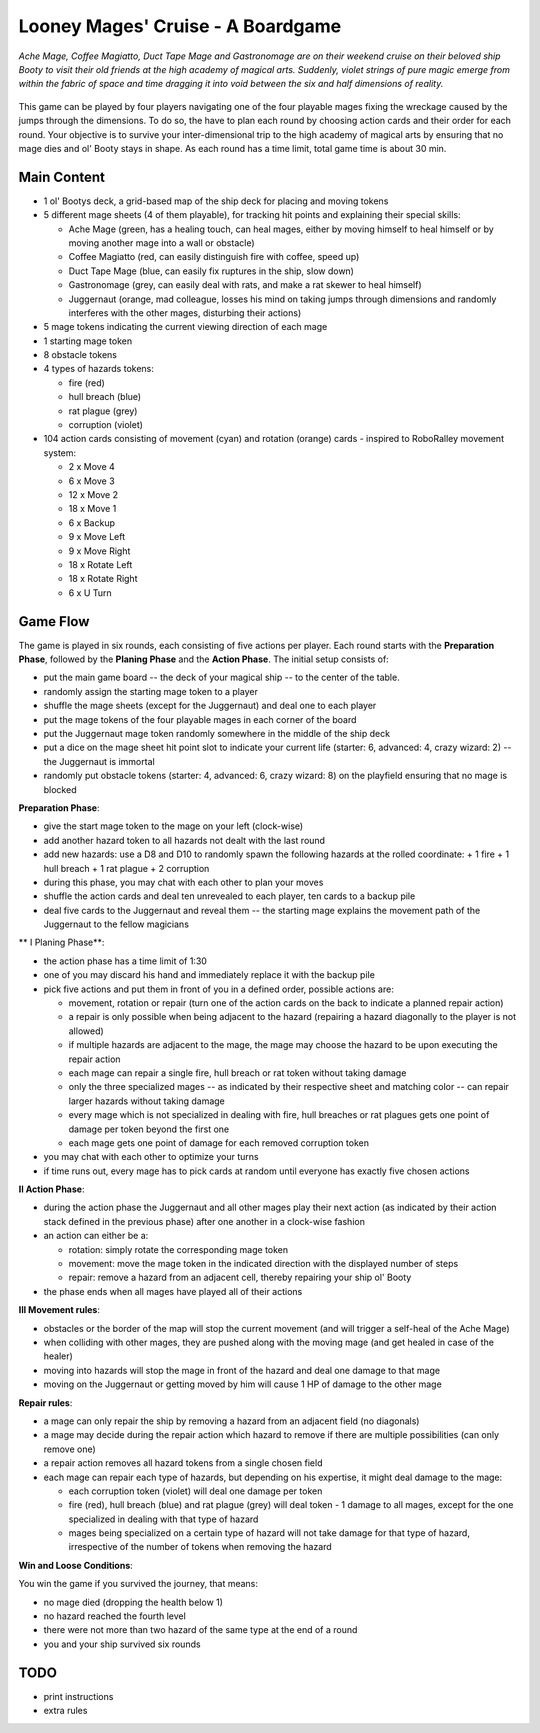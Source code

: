 ==================================
Looney Mages' Cruise - A Boardgame
==================================

*Ache Mage, Coffee Magiatto, Duct Tape Mage and Gastronomage are on their weekend cruise on their beloved ship Booty to visit their old friends at the high academy of magical arts. Suddenly, violet strings of pure magic emerge from within the fabric of space and time dragging it into void between the six and half dimensions of reality.*

.. figure:: art/concept.svg

This game can be played by four players navigating one of the four playable mages fixing the wreckage caused by the jumps through the dimensions. To do so, the have to plan each round by choosing action cards and their order for each round.
Your objective is to survive your inter-dimensional trip to the high academy of magical arts by ensuring that no mage dies and ol' Booty stays in shape.
As each round has a time limit, total game time is about 30 min.



Main Content
============

- 1 ol' Bootys deck, a grid-based map of the ship deck for placing and moving tokens
- 5 different mage sheets (4 of them playable), for tracking hit points and explaining their special skills:

  + Ache Mage (green, has a healing touch, can heal mages, either by moving himself to heal himself or by moving another mage into a wall or obstacle)
  + Coffee Magiatto (red, can easily distinguish fire with coffee, speed up)
  + Duct Tape Mage (blue, can easily fix ruptures in the ship, slow down)
  + Gastronomage (grey, can easily deal with rats, and make a rat skewer to heal himself)
  + Juggernaut (orange, mad colleague, losses his mind on taking jumps through dimensions and randomly interferes with the other mages, disturbing their actions)

- 5 mage tokens indicating the current viewing direction of each mage
- 1 starting mage token
- 8 obstacle tokens
- 4 types of hazards tokens:

  + fire (red)
  + hull breach (blue)
  + rat plague (grey)
  + corruption (violet)

- 104 action cards consisting of movement (cyan) and rotation (orange) cards - inspired to RoboRalley movement system:

  + 2 x Move 4
  + 6 x Move 3
  + 12 x Move 2
  + 18 x Move 1
  + 6 x Backup
  + 9 x Move Left
  + 9 x Move Right
  + 18 x Rotate Left
  + 18 x Rotate Right
  + 6 x U Turn



Game Flow
=========

The game is played in six rounds, each consisting of five actions per player.
Each round starts with the **Preparation Phase**, followed by the **Planing Phase** and the **Action Phase**.
The initial setup consists of:

- put the main game board -- the deck of your magical ship -- to the center of the table.
- randomly assign the starting mage token to a player
- shuffle the mage sheets (except for the Juggernaut) and deal one to each player
- put the mage tokens of the four playable mages in each corner of the board
- put the Juggernaut mage token randomly somewhere in the middle of the ship deck
- put a dice on the mage sheet hit point slot to indicate your current life (starter: 6, advanced: 4, crazy wizard: 2) -- the Juggernaut is immortal
- randomly put obstacle tokens (starter: 4, advanced: 6, crazy wizard: 8) on the playfield ensuring that no mage is blocked


**Preparation Phase**:

- give the start mage token to the mage on your left (clock-wise)
- add another hazard token to all hazards not dealt with the last round
- add new hazards: use a D8 and D10 to randomly spawn the following hazards at the rolled coordinate:
  + 1 fire
  + 1 hull breach
  + 1 rat plague
  + 2 corruption
- during this phase, you may chat with each other to plan your moves
- shuffle the action cards and deal ten unrevealed to each player, ten cards to a backup pile
- deal five cards to the Juggernaut and reveal them -- the starting mage explains the movement path of the Juggernaut to the fellow magicians


** I Planing Phase**:

- the action phase has a time limit of 1:30
- one of you may discard his hand and immediately replace it with the backup pile
- pick five actions and put them in front of you in a defined order, possible actions are:

  + movement, rotation or repair (turn one of the action cards on the back to indicate a planned repair action)
  + a repair is only possible when being adjacent to the hazard (repairing a hazard diagonally to the player is not allowed)
  + if multiple hazards are adjacent to the mage, the mage may choose the hazard to be upon executing the repair action
  + each mage can repair a single fire, hull breach or rat token without taking damage
  + only the three specialized mages -- as indicated by their respective sheet and matching color -- can repair larger hazards without taking damage
  + every mage which is not specialized in dealing with fire, hull breaches or rat plagues gets one point of damage per token beyond the first one
  + each mage gets one point of damage for each removed corruption token

- you may chat with each other to optimize your turns
- if time runs out, every mage has to pick cards at random until everyone has exactly five chosen actions

**II Action Phase**:

- during the action phase the Juggernaut and all other mages play their next action (as indicated by their action stack defined in the previous phase) after one another in a clock-wise fashion
- an action can either be a:

  + rotation: simply rotate the corresponding mage token
  + movement: move the mage token in the indicated direction with the displayed number of steps
  + repair: remove a hazard from an adjacent cell, thereby repairing your ship ol' Booty

- the phase ends when all mages have played all of their actions


**III Movement rules**:

- obstacles or the border of the map will stop the current movement (and will trigger a self-heal of the Ache Mage)
- when colliding with other mages, they are pushed along with the moving mage (and get healed in case of the healer)
- moving into hazards will stop the mage in front of the hazard and deal one damage to that mage
- moving on the Juggernaut or getting moved by him will cause 1 HP of damage to the other mage

**Repair rules**:

- a mage can only repair the ship by removing a hazard from an adjacent field (no diagonals)
- a mage may decide during the repair action which hazard to remove if there are multiple possibilities (can only remove one)
- a repair action removes all hazard tokens from a single chosen field
- each mage can repair each type of hazards, but depending on his expertise, it might deal damage to the mage:

  + each corruption token (violet) will deal one damage per token
  + fire (red), hull breach (blue) and rat plague (grey) will deal token - 1 damage to all mages, except for the one specialized in dealing with that type of hazard
  + mages being specialized on a certain type of hazard will not take damage for that type of hazard, irrespective of the number of tokens when removing the hazard

**Win and Loose Conditions**:

You win the game if you survived the journey, that means:

- no mage died (dropping the health below 1)
- no hazard reached the fourth level
- there were not more than two hazard of the same type at the end of a round
- you and your ship survived six rounds



TODO
====

- print instructions
- extra rules

